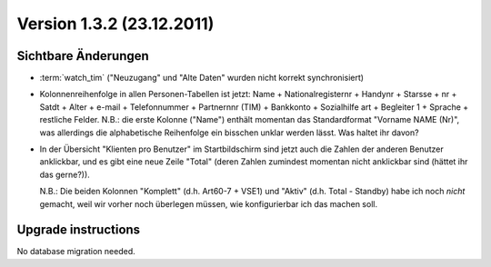 Version 1.3.2 (23.12.2011)
==========================

Sichtbare Änderungen
--------------------

- :term:`watch_tim` ("Neuzugang" und "Alte Daten" wurden nicht korrekt synchronisiert)

- Kolonnenreihenfolge in allen Personen-Tabellen ist jetzt:
  Name + Nationalregisternr + Handynr + Starsse + nr + Satdt + Alter + e-mail + Telefonnummer  + Partnernnr (TIM) + Bankkonto + Sozialhilfe art + Begleiter 1 
  + Sprache + restliche Felder.
  N.B.: die erste Kolonne ("Name") enthält momentan das Standardformat "Vorname NAME (Nr)", 
  was allerdings die alphabetische Reihenfolge ein bisschen unklar werden lässt. 
  Was haltet ihr davon?

- In der Übersicht "Klienten pro Benutzer" im Startbildschirm 
  sind jetzt auch die Zahlen der anderen Benutzer anklickbar,
  und es gibt eine neue Zeile "Total" (deren Zahlen zumindest momentan 
  nicht anklickbar sind (hättet ihr das gerne?)).
  
  N.B.: Die beiden Kolonnen "Komplett" (d.h. Art60-7 + VSE1) 
  und "Aktiv" (d.h. Total - Standby)
  habe ich noch *nicht* gemacht, weil wir vorher noch überlegen müssen, 
  wie konfigurierbar ich das machen soll.
  

Upgrade instructions
--------------------

No database migration needed.